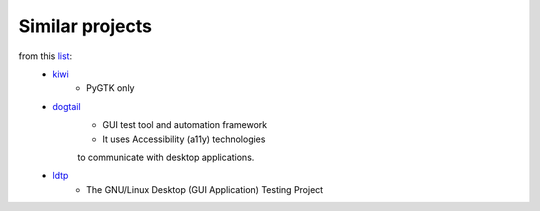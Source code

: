 Similar projects
==========================================

from this list_:
 * kiwi_
         - PyGTK only
 * dogtail_
         - GUI test tool and automation framework
         - It uses Accessibility (a11y) technologies
         to communicate with desktop applications.
 * ldtp_
         - The GNU/Linux Desktop (GUI Application) Testing Project

.. _kiwi: http://www.async.com.br/projects/kiwi/
.. _dogtail: https://fedorahosted.org/dogtail/  
.. _ldtp: http://ldtp.freedesktop.org/wiki/
.. _list: http://pycheesecake.org/wiki/PythonTestingToolsTaxonomy#GUITestingTools



       
